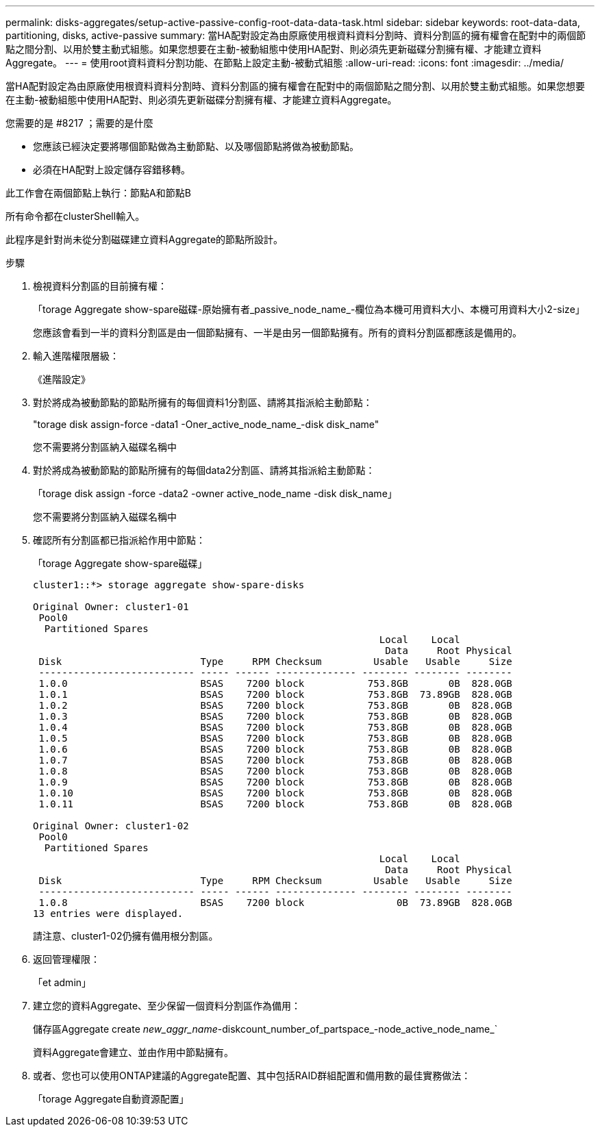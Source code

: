 ---
permalink: disks-aggregates/setup-active-passive-config-root-data-data-task.html 
sidebar: sidebar 
keywords: root-data-data, partitioning, disks, active-passive 
summary: 當HA配對設定為由原廠使用根資料資料分割時、資料分割區的擁有權會在配對中的兩個節點之間分割、以用於雙主動式組態。如果您想要在主動-被動組態中使用HA配對、則必須先更新磁碟分割擁有權、才能建立資料Aggregate。 
---
= 使用root資料資料分割功能、在節點上設定主動-被動式組態
:allow-uri-read: 
:icons: font
:imagesdir: ../media/


[role="lead"]
當HA配對設定為由原廠使用根資料資料分割時、資料分割區的擁有權會在配對中的兩個節點之間分割、以用於雙主動式組態。如果您想要在主動-被動組態中使用HA配對、則必須先更新磁碟分割擁有權、才能建立資料Aggregate。

.您需要的是 #8217 ；需要的是什麼
* 您應該已經決定要將哪個節點做為主動節點、以及哪個節點將做為被動節點。
* 必須在HA配對上設定儲存容錯移轉。


此工作會在兩個節點上執行：節點A和節點B

所有命令都在clusterShell輸入。

此程序是針對尚未從分割磁碟建立資料Aggregate的節點所設計。

.步驟
. 檢視資料分割區的目前擁有權：
+
「torage Aggregate show-spare磁碟-原始擁有者_passive_node_name_-欄位為本機可用資料大小、本機可用資料大小2-size」

+
您應該會看到一半的資料分割區是由一個節點擁有、一半是由另一個節點擁有。所有的資料分割區都應該是備用的。

. 輸入進階權限層級：
+
《進階設定》

. 對於將成為被動節點的節點所擁有的每個資料1分割區、請將其指派給主動節點：
+
"torage disk assign-force -data1 -Oner_active_node_name_-disk disk_name"

+
您不需要將分割區納入磁碟名稱中

. 對於將成為被動節點的節點所擁有的每個data2分割區、請將其指派給主動節點：
+
「torage disk assign -force -data2 -owner active_node_name -disk disk_name」

+
您不需要將分割區納入磁碟名稱中

. 確認所有分割區都已指派給作用中節點：
+
「torage Aggregate show-spare磁碟」

+
[listing]
----
cluster1::*> storage aggregate show-spare-disks

Original Owner: cluster1-01
 Pool0
  Partitioned Spares
                                                            Local    Local
                                                             Data     Root Physical
 Disk                        Type     RPM Checksum         Usable   Usable     Size
 --------------------------- ----- ------ -------------- -------- -------- --------
 1.0.0                       BSAS    7200 block           753.8GB       0B  828.0GB
 1.0.1                       BSAS    7200 block           753.8GB  73.89GB  828.0GB
 1.0.2                       BSAS    7200 block           753.8GB       0B  828.0GB
 1.0.3                       BSAS    7200 block           753.8GB       0B  828.0GB
 1.0.4                       BSAS    7200 block           753.8GB       0B  828.0GB
 1.0.5                       BSAS    7200 block           753.8GB       0B  828.0GB
 1.0.6                       BSAS    7200 block           753.8GB       0B  828.0GB
 1.0.7                       BSAS    7200 block           753.8GB       0B  828.0GB
 1.0.8                       BSAS    7200 block           753.8GB       0B  828.0GB
 1.0.9                       BSAS    7200 block           753.8GB       0B  828.0GB
 1.0.10                      BSAS    7200 block           753.8GB       0B  828.0GB
 1.0.11                      BSAS    7200 block           753.8GB       0B  828.0GB

Original Owner: cluster1-02
 Pool0
  Partitioned Spares
                                                            Local    Local
                                                             Data     Root Physical
 Disk                        Type     RPM Checksum         Usable   Usable     Size
 --------------------------- ----- ------ -------------- -------- -------- --------
 1.0.8                       BSAS    7200 block                0B  73.89GB  828.0GB
13 entries were displayed.
----
+
請注意、cluster1-02仍擁有備用根分割區。

. 返回管理權限：
+
「et admin」

. 建立您的資料Aggregate、至少保留一個資料分割區作為備用：
+
儲存區Aggregate create _new_aggr_name_-diskcount_number_of_partspace_-node_active_node_name_`

+
資料Aggregate會建立、並由作用中節點擁有。

. 或者、您也可以使用ONTAP建議的Aggregate配置、其中包括RAID群組配置和備用數的最佳實務做法：
+
「torage Aggregate自動資源配置」


